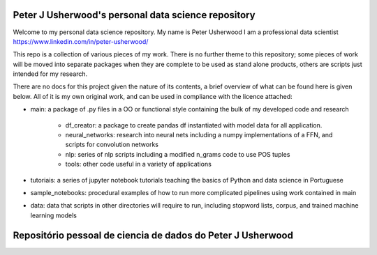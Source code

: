 Peter J Usherwood's personal data science repository
========================

Welcome to my personal data science repository. My name is Peter Usherwood I am a professional data scientist
https://www.linkedin.com/in/peter-usherwood/

This repo is a collection of various pieces of my work. There is no further theme to this repository; some pieces of
work will be moved into separate packages when they are complete to be used as stand alone products, others are
scripts just intended for my research.

There are no docs for this project given the nature of its contents, a brief overview of what can be found here is
given below. All of it is my own original work, and can be used in compliance with the licence attached:

- main: a package of .py files in a OO or functional style containing the bulk of my developed code and research

    - df_creator: a package to create pandas df instantiated with model data for all application.
    - neural_networks: research into neural nets including a numpy implementations of a FFN, and scripts for convolution networks
    - nlp: series of nlp scripts including a modified n_grams code to use POS tuples
    - tools: other code useful in a variety of applications

- tutoriais: a series of jupyter notebook tutorials teaching the basics of Python and data science in Portuguese

- sample_notebooks: procedural examples of how to run more complicated pipelines using work contained in main

- data: data that scripts in other directories will require to run, including stopword lists, corpus, and trained machine learning models

Repositório pessoal de ciencia de dados do Peter J Usherwood
========================